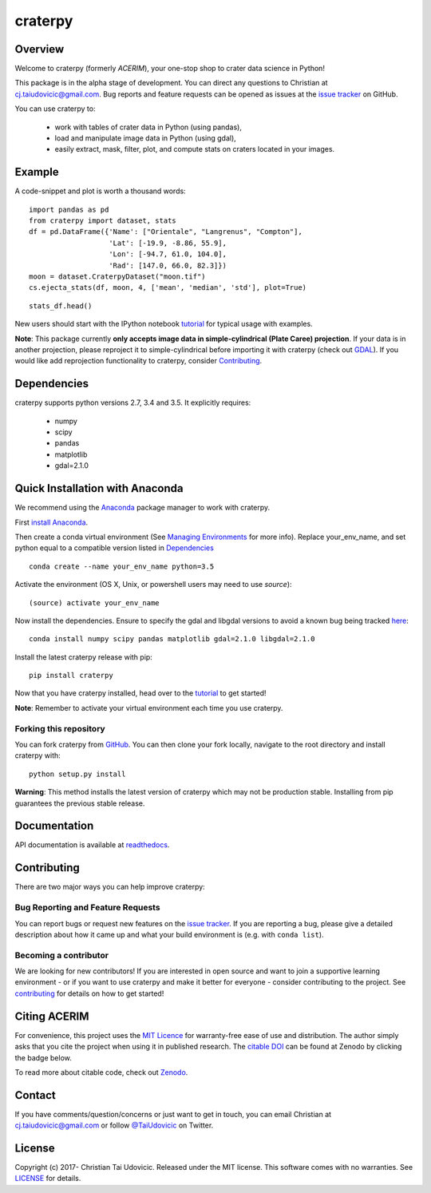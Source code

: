 craterpy |TravisBadge|_ |AppveyorBadge|_ |RtdBadge|_ |PyPiBadge|_ |CodecovBadge|_ |ZenodoBadge|_
================================================================================================
.. |ZenodoBadge| image:: https://zenodo.org/badge/88457986.svg
.. _ZenodoBadge: https://zenodo.org/badge/latestdoi/88457986

.. |TravisBadge| image:: https://travis-ci.org/cjtu/craterpy.svg?branch=master
.. _TravisBadge: https://travis-ci.org/cjtu/craterpy

.. |AppveyorBadge| image:: https://ci.appveyor.com/api/projects/status/kns2v4vn07r6h078?svg=true
.. _AppveyorBadge: https://ci.appveyor.com/project/cjtu/craterpy/branch/master

.. |RtdBadge| image:: http://readthedocs.org/projects/craterpy/badge/?version=latest
.. _RtdBadge: http://craterpy.readthedocs.io/en/latest/?badge=latest

.. |PyPiBadge| image:: https://badge.fury.io/py/craterpy.svg
.. _PyPiBadge: https://badge.fury.io/py/craterpy

.. |CodecovBadge| image:: https://codecov.io/gh/cjtu/craterpy/branch/master/graph/badge.svg
.. _CodecovBadge: https://codecov.io/gh/cjtu/craterpy


Overview
--------

Welcome to craterpy (formerly *ACERIM*), your one-stop shop to crater data science in Python!

This package is in the alpha stage of development. You can direct any questions to Christian at cj.taiudovicic@gmail.com. Bug reports and feature requests can be opened as issues at the `issue tracker`_ on GitHub.

You can use craterpy to:

  - work with tables of crater data in Python (using pandas),
  - load and manipulate image data in Python (using gdal),
  - easily extract, mask, filter, plot, and compute stats on craters located in your images.

.. `issue tracker`_: https://github.com/cjtu/craterpy/issues

Example
-------
A code-snippet and plot is worth a thousand words::

    import pandas as pd
    from craterpy import dataset, stats
    df = pd.DataFrame({'Name': ["Orientale", "Langrenus", "Compton"],
                       'Lat': [-19.9, -8.86, 55.9],
                       'Lon': [-94.7, 61.0, 104.0],
                       'Rad': [147.0, 66.0, 82.3]})
    moon = dataset.CraterpyDataset("moon.tif")
    cs.ejecta_stats(df, moon, 4, ['mean', 'median', 'std'], plot=True)
    

.. image:: /craterpy/data/_images/readme_crater_ejecta.png

::

  stats_df.head()

.. image:: /craterpy/data/_images/readme_stat_df.png


New users should start with the IPython notebook `tutorial`_ for typical usage with examples.

**Note**: This package currently **only accepts image data in simple-cylindrical (Plate Caree) projection**. If your data is in another projection, please reproject it to simple-cylindrical before importing it with craterpy (check out `GDAL <http://www.gdal.org/>`_). If you would like add reprojection functionality to craterpy, consider `Contributing`_.

.. _`tutorial`: https://gist.github.com/cjtu/560f121049b342aa0b2bf70e038358b7
.. _`contributing`: https://github.com/cjtu/craterpy/blob/master/CONTRIBUTING.rst


Dependencies
------------

craterpy supports python versions 2.7, 3.4 and 3.5. It explicitly requires:

  - numpy
  - scipy
  - pandas
  - matplotlib
  - gdal=2.1.0


Quick Installation with Anaconda
--------------------------------

We recommend using the `Anaconda <https://www.anaconda.com/distribution/>`_ package manager to work with craterpy. 

First `install Anaconda <https://www.anaconda.com/download/>`_.

Then create a conda virtual environment (See `Managing Environments <https://conda.io/docs/using/envs>`_ for more info). Replace your_env_name, and set python equal to a compatible version listed in `Dependencies`_

:: 

  conda create --name your_env_name python=3.5

Activate the environment (OS X, Unix, or powershell users may need to use *source*)::

  (source) activate your_env_name

Now install the dependencies. Ensure to specify the gdal and libgdal versions to avoid a known bug being tracked `here <https://github.com/ContinuumIO/anaconda-issues/issues/1687>`_::

  conda install numpy scipy pandas matplotlib gdal=2.1.0 libgdal=2.1.0

Install the latest craterpy release with pip::

  pip install craterpy

Now that you have craterpy installed, head over to the `tutorial`_ to get started!

**Note**: Remember to activate your virtual environment each time you use craterpy.


Forking this repository
^^^^^^^^^^^^^^^^^^^^^^^

You can fork craterpy from `GitHub <https://github.com/cjtu/>`_. You can then clone your fork locally, navigate to the root directory and install craterpy with:

::

  python setup.py install

**Warning**: This method installs the latest version of craterpy which may not be production stable. Installing from pip guarantees the previous stable release.

Documentation
-------------

API documentation is available at `readthedocs <https://readthedocs.org/projects/craterpy/>`_.


Contributing
------------
There are two major ways you can help improve craterpy:

Bug Reporting and Feature Requests
^^^^^^^^^^^^^^^^^^^^^^^^^^^^^^^^^^
You can report bugs or request new features on the `issue tracker <https://github.com/cjtu/craterpy/issues>`_. If you are reporting a bug, please give a detailed description about how it came up and what your build environment is (e.g. with ``conda list``). 

Becoming a contributor
^^^^^^^^^^^^^^^^^^^^^^
We are looking for new contributors! If you are interested in open source and want to join a supportive learning environment - or if you want to use craterpy and make it better for everyone - consider contributing to the project. See `contributing`_ for details on how to get started!


Citing ACERIM
-------------

For convenience, this project uses the `MIT Licence <https://github.com/cjtu/craterpy/blob/master/LICENSE.txt>`_ for warranty-free ease of use and distribution. The author simply asks that you cite the project when using it in published research. The `citable DOI <https://zenodo.org/badge/latestdoi/88457986>`_ can be found at Zenodo by clicking the badge below.

.. image:: https://zenodo.org/badge/88457986.svg
    :target: https://zenodo.org/badge/latestdoi/88457986

To read more about citable code, check out `Zenodo <http://help.zenodo.org/features>`_.


Contact
-------
If you have comments/question/concerns or just want to get in touch, you can email Christian at cj.taiudovicic@gmail.com or follow `@TaiUdovicic <https://twitter.com/TaiUdovicic>`_ on Twitter.


License
-------

Copyright (c) 2017- Christian Tai Udovicic. Released under the MIT license. This software comes with no warranties. See `LICENSE <https://github.com/cjtu/craterpy/blob/master/LICENSE.txt>`_ for details.
 